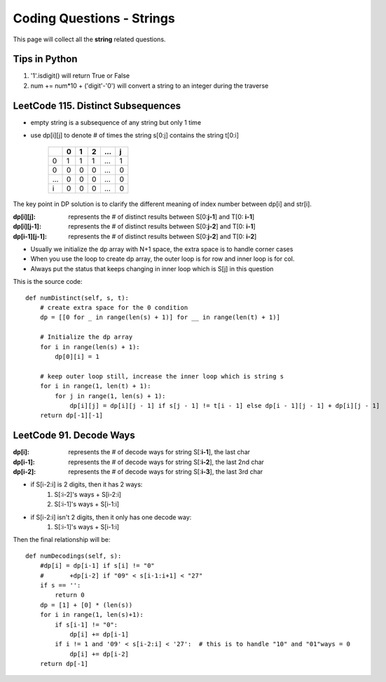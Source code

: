 Coding Questions - Strings
===========================
This page will collect all the **string** related questions.

Tips in Python
----------------------------------------
#. '1'.isdigit() will return True or False
#. num += num*10 + ('digit'-'0') will convert a string to an integer during the traverse


LeetCode 115. Distinct Subsequences
----------------------------------------

* empty string is a subsequence of any string but only 1 time
* use dp[i][j] to denote # of times the string s[0:j] contains the string t[0:i]

        +---+---+---+---+-----+---+
        |   | 0 | 1 | 2 | ... | j |
        +===+===+===+===+=====+===+
        | 0 | 1 | 1 | 1 | ... | 1 |
        +---+---+---+---+-----+---+
        | 0 | 0 | 0 | 0 | ... | 0 |
        +---+---+---+---+-----+---+
        |...| 0 | 0 | 0 | ... | 0 |
        +---+---+---+---+-----+---+
        | i | 0 | 0 | 0 | ... | 0 |
        +---+---+---+---+-----+---+           


The key point in DP solution is to clarify the different meaning of index number
between dp[i] and str[i].


:dp[i][j]:        represents the # of distinct results between S[0:**j-1**] and T[0: **i-1**]
:dp[i][j-1]:      represents the # of distinct results between S[0:**j-2**] and T[0: **i-1**]
:dp[i-1][j-1]:    represents the # of distinct results between S[0:**j-2**] and T[0: **i-2**]

* Usually we initialize the dp array with N+1 space, the extra space is to handle corner cases
* When you use the loop to create dp array, the outer loop is for row and inner loop is for col.
* Always put the status that keeps changing in inner loop which is S[j] in this question

This is the source code::

    def numDistinct(self, s, t):
        # create extra space for the 0 condition
        dp = [[0 for _ in range(len(s) + 1)] for __ in range(len(t) + 1)]

        # Initialize the dp array
        for i in range(len(s) + 1):
            dp[0][i] = 1

        # keep outer loop still, increase the inner loop which is string s
        for i in range(1, len(t) + 1):
            for j in range(1, len(s) + 1):
                dp[i][j] = dp[i][j - 1] if s[j - 1] != t[i - 1] else dp[i - 1][j - 1] + dp[i][j - 1]
        return dp[-1][-1]



LeetCode 91. Decode Ways
----------------------------

:dp[i]:     represents the # of decode ways for string S[:**i-1**], the last char
:dp[i-1]:   represents the # of decode ways for string S[:**i-2**], the last 2nd char
:dp[i-2]:   represents the # of decode ways for string S[:**i-3**], the last 3rd char

* if S[i-2:i] is 2 digits, then it has 2 ways:
                #. S[:i-2]'s ways + S[i-2:i]
                #. S[:i-1]'s ways + S[i-1:i]
* if S[i-2:i] isn't 2 digits, then it only has one decode way:
                #. S[:i-1]'s ways + S[i-1:i]

Then the final relationship will be::

    def numDecodings(self, s):
        #dp[i] = dp[i-1] if s[i] != "0"
        #       +dp[i-2] if "09" < s[i-1:i+1] < "27"
        if s == '':
            return 0
        dp = [1] + [0] * (len(s))
        for i in range(1, len(s)+1):
            if s[i-1] != "0":
                dp[i] += dp[i-1]
            if i != 1 and '09' < s[i-2:i] < '27':  # this is to handle "10" and "01"ways = 0
                dp[i] += dp[i-2]
        return dp[-1]

